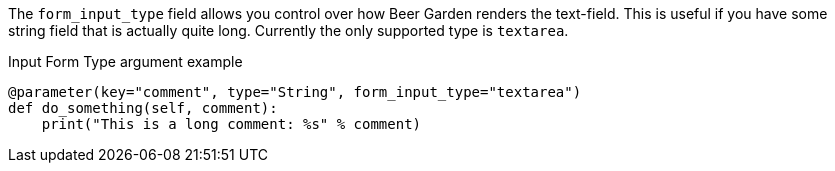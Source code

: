 The `form_input_type` field allows you control over how Beer Garden renders the text-field. This is useful if you have some string field that is actually quite long. Currently the only supported type is `textarea`.

[source,python]
.Input Form Type argument example
----
@parameter(key="comment", type="String", form_input_type="textarea")
def do_something(self, comment):
    print("This is a long comment: %s" % comment)
----
